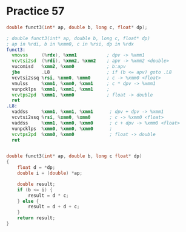 #+AUTHOR: Fei Li
#+EMAIL: wizard@pursuetao.com
* Practice 57

  #+BEGIN_SRC c
  double funct3(int* ap, double b, long c, float* dp);
  #+END_SRC

  
  #+BEGIN_SRC asm
  ; double funct3(int* ap, double b, long c, float* dp)
  ; ap in %rdi, b in %xmm0, c in %rsi, dp in %rdx
  funct3:
    vmovss     (%rdx), %xmm1           ; dpv -> %xmm1
    vcvtsi2sd  (%rdi), %xmm2, %xmm2    ; apv -> %xmm2 <double>
    vucomisd   %xmm2, %xmm0            ; b:apv
    jbe        .L8                     ; if (b <= apv) goto .L8
    vcvtsi2ssq %rsi, %xmm0, %xmm0      ; c -> %xmm0 <float>
    vmulss     %xmm1, %xmm0, %xmm1     ; c * dpv -> %xmm1
    vunpcklps  %xmm1, %xmm1, %xmm1     ;
    vcvtps2pd  %xmm1, %xmm0            ; float -> double
    ret
  .L8:      
    vaddss     %xmm1, %xmm1, %xmm1      ; dpv + dpv -> %xmm1
    vcvtsi2ssq %rsi, %xmm0, %xmm0       ; c -> %xmm0 <float>
    vaddss     %xmm1, %xmm0, %xmm0      ; c + dpv -> %xmm0 <float>
    vunpcklps  %xmm0, %xmm0, %xmm0      ;
    vcvtps2pd  %xmm0, %xmm0             ; float -> double
    ret
  #+END_SRC


  #+BEGIN_SRC c
  
  double funct3(int* ap, double b, long c float* dp)
  {
      float d = *dp;
      double i = (double) *ap;

      double result;
      if (b <= i) {
          result = d * c;
      } else {
          result = d + d + c;
      }
      return result;
  }

  #+END_SRC
